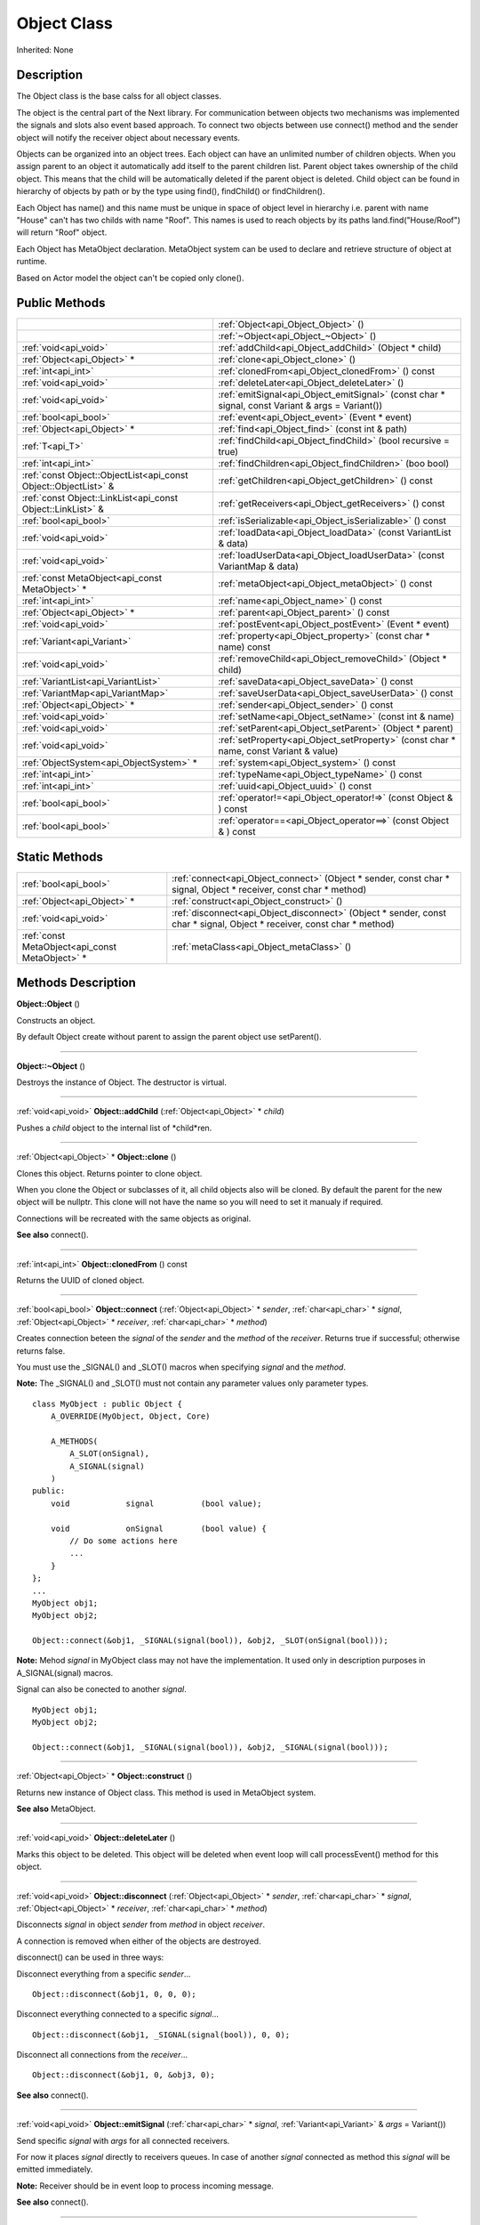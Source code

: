 .. _api_Object:
Object Class
================

Inherited: None

.. _api_Object_description:
Description
-----------

The Object class is the base calss for all object classes.

The object is the central part of the Next library. For communication between objects two mechanisms was implemented the signals and slots also event based approach. To connect two objects between use connect() method and the sender object will notify the receiver object about necessary events.

Objects can be organized into an object trees. Each object can have an unlimited number of children objects. When you assign parent to an object it automatically add itself to the parent children list. Parent object takes ownership of the child object. This means that the child will be automatically deleted if the parent object is deleted. Child object can be found in hierarchy of objects by path or by the type using find(), findChild() or findChildren().

Each Object has name() and this name must be unique in space of object level in hierarchy i.e. parent with name "House" can't has two childs with name "Roof". This names is used to reach objects by its paths land.find("House/Roof") will return "Roof" object.

Each Object has MetaObject declaration. MetaObject system can be used to declare and retrieve structure of object at runtime.

Based on Actor model the object can't be copied only clone().



.. _api_Object_public:
Public Methods
--------------

+-----------------------------------------------------------------+--------------------------------------------------------------------------------------------------+
|                                                                 | :ref:`Object<api_Object_Object>` ()                                                              |
+-----------------------------------------------------------------+--------------------------------------------------------------------------------------------------+
|                                                                 | :ref:`~Object<api_Object_~Object>` ()                                                            |
+-----------------------------------------------------------------+--------------------------------------------------------------------------------------------------+
|                                           :ref:`void<api_void>` | :ref:`addChild<api_Object_addChild>` (Object * child)                                            |
+-----------------------------------------------------------------+--------------------------------------------------------------------------------------------------+
|                                     :ref:`Object<api_Object>` * | :ref:`clone<api_Object_clone>` ()                                                                |
+-----------------------------------------------------------------+--------------------------------------------------------------------------------------------------+
|                                             :ref:`int<api_int>` | :ref:`clonedFrom<api_Object_clonedFrom>` () const                                                |
+-----------------------------------------------------------------+--------------------------------------------------------------------------------------------------+
|                                           :ref:`void<api_void>` | :ref:`deleteLater<api_Object_deleteLater>` ()                                                    |
+-----------------------------------------------------------------+--------------------------------------------------------------------------------------------------+
|                                           :ref:`void<api_void>` | :ref:`emitSignal<api_Object_emitSignal>` (const char * signal, const Variant & args = Variant()) |
+-----------------------------------------------------------------+--------------------------------------------------------------------------------------------------+
|                                           :ref:`bool<api_bool>` | :ref:`event<api_Object_event>` (Event * event)                                                   |
+-----------------------------------------------------------------+--------------------------------------------------------------------------------------------------+
|                                     :ref:`Object<api_Object>` * | :ref:`find<api_Object_find>` (const int & path)                                                  |
+-----------------------------------------------------------------+--------------------------------------------------------------------------------------------------+
|                                                 :ref:`T<api_T>` | :ref:`findChild<api_Object_findChild>` (bool  recursive = true)                                  |
+-----------------------------------------------------------------+--------------------------------------------------------------------------------------------------+
|                                             :ref:`int<api_int>` | :ref:`findChildren<api_Object_findChildren>` (boo  bool)                                         |
+-----------------------------------------------------------------+--------------------------------------------------------------------------------------------------+
| :ref:`const Object::ObjectList<api_const Object::ObjectList>` & | :ref:`getChildren<api_Object_getChildren>` () const                                              |
+-----------------------------------------------------------------+--------------------------------------------------------------------------------------------------+
|     :ref:`const Object::LinkList<api_const Object::LinkList>` & | :ref:`getReceivers<api_Object_getReceivers>` () const                                            |
+-----------------------------------------------------------------+--------------------------------------------------------------------------------------------------+
|                                           :ref:`bool<api_bool>` | :ref:`isSerializable<api_Object_isSerializable>` () const                                        |
+-----------------------------------------------------------------+--------------------------------------------------------------------------------------------------+
|                                           :ref:`void<api_void>` | :ref:`loadData<api_Object_loadData>` (const VariantList & data)                                  |
+-----------------------------------------------------------------+--------------------------------------------------------------------------------------------------+
|                                           :ref:`void<api_void>` | :ref:`loadUserData<api_Object_loadUserData>` (const VariantMap & data)                           |
+-----------------------------------------------------------------+--------------------------------------------------------------------------------------------------+
|                 :ref:`const MetaObject<api_const MetaObject>` * | :ref:`metaObject<api_Object_metaObject>` () const                                                |
+-----------------------------------------------------------------+--------------------------------------------------------------------------------------------------+
|                                             :ref:`int<api_int>` | :ref:`name<api_Object_name>` () const                                                            |
+-----------------------------------------------------------------+--------------------------------------------------------------------------------------------------+
|                                     :ref:`Object<api_Object>` * | :ref:`parent<api_Object_parent>` () const                                                        |
+-----------------------------------------------------------------+--------------------------------------------------------------------------------------------------+
|                                           :ref:`void<api_void>` | :ref:`postEvent<api_Object_postEvent>` (Event * event)                                           |
+-----------------------------------------------------------------+--------------------------------------------------------------------------------------------------+
|                                     :ref:`Variant<api_Variant>` | :ref:`property<api_Object_property>` (const char * name) const                                   |
+-----------------------------------------------------------------+--------------------------------------------------------------------------------------------------+
|                                           :ref:`void<api_void>` | :ref:`removeChild<api_Object_removeChild>` (Object * child)                                      |
+-----------------------------------------------------------------+--------------------------------------------------------------------------------------------------+
|                             :ref:`VariantList<api_VariantList>` | :ref:`saveData<api_Object_saveData>` () const                                                    |
+-----------------------------------------------------------------+--------------------------------------------------------------------------------------------------+
|                               :ref:`VariantMap<api_VariantMap>` | :ref:`saveUserData<api_Object_saveUserData>` () const                                            |
+-----------------------------------------------------------------+--------------------------------------------------------------------------------------------------+
|                                     :ref:`Object<api_Object>` * | :ref:`sender<api_Object_sender>` () const                                                        |
+-----------------------------------------------------------------+--------------------------------------------------------------------------------------------------+
|                                           :ref:`void<api_void>` | :ref:`setName<api_Object_setName>` (const int & name)                                            |
+-----------------------------------------------------------------+--------------------------------------------------------------------------------------------------+
|                                           :ref:`void<api_void>` | :ref:`setParent<api_Object_setParent>` (Object * parent)                                         |
+-----------------------------------------------------------------+--------------------------------------------------------------------------------------------------+
|                                           :ref:`void<api_void>` | :ref:`setProperty<api_Object_setProperty>` (const char * name, const Variant & value)            |
+-----------------------------------------------------------------+--------------------------------------------------------------------------------------------------+
|                         :ref:`ObjectSystem<api_ObjectSystem>` * | :ref:`system<api_Object_system>` () const                                                        |
+-----------------------------------------------------------------+--------------------------------------------------------------------------------------------------+
|                                             :ref:`int<api_int>` | :ref:`typeName<api_Object_typeName>` () const                                                    |
+-----------------------------------------------------------------+--------------------------------------------------------------------------------------------------+
|                                             :ref:`int<api_int>` | :ref:`uuid<api_Object_uuid>` () const                                                            |
+-----------------------------------------------------------------+--------------------------------------------------------------------------------------------------+
|                                           :ref:`bool<api_bool>` | :ref:`operator!=<api_Object_operator!=>` (const Object & ) const                                 |
+-----------------------------------------------------------------+--------------------------------------------------------------------------------------------------+
|                                           :ref:`bool<api_bool>` | :ref:`operator==<api_Object_operator==>` (const Object & ) const                                 |
+-----------------------------------------------------------------+--------------------------------------------------------------------------------------------------+

.. _api_Object_static:
Static Methods
--------------

+-------------------------------------------------+-------------------------------------------------------------------------------------------------------------------------+
|                           :ref:`bool<api_bool>` | :ref:`connect<api_Object_connect>` (Object * sender, const char * signal, Object * receiver, const char * method)       |
+-------------------------------------------------+-------------------------------------------------------------------------------------------------------------------------+
|                     :ref:`Object<api_Object>` * | :ref:`construct<api_Object_construct>` ()                                                                               |
+-------------------------------------------------+-------------------------------------------------------------------------------------------------------------------------+
|                           :ref:`void<api_void>` | :ref:`disconnect<api_Object_disconnect>` (Object * sender, const char * signal, Object * receiver, const char * method) |
+-------------------------------------------------+-------------------------------------------------------------------------------------------------------------------------+
| :ref:`const MetaObject<api_const MetaObject>` * | :ref:`metaClass<api_Object_metaClass>` ()                                                                               |
+-------------------------------------------------+-------------------------------------------------------------------------------------------------------------------------+

.. _api_Object_methods:
Methods Description
-------------------

.. _api_Object_Object:

**Object::Object** ()

Constructs an object.

By default Object create without parent to assign the parent object use setParent().

----

.. _api_Object_~Object:

**Object::~Object** ()

Destroys the instance of Object. The destructor is virtual.

----

.. _api_Object_addChild:

:ref:`void<api_void>`  **Object::addChild** (:ref:`Object<api_Object>` * *child*)

Pushes a *child* object to the internal list of *child*ren.

----

.. _api_Object_clone:

:ref:`Object<api_Object>` * **Object::clone** ()

Clones this object. Returns pointer to clone object.

When you clone the Object or subclasses of it, all child objects also will be cloned. By default the parent for the new object will be nullptr. This clone will not have the name so you will need to set it manualy if required.

Connections will be recreated with the same objects as original.

**See also** connect().

----

.. _api_Object_clonedFrom:

:ref:`int<api_int>`  **Object::clonedFrom** () const

Returns the UUID of cloned object.

----

.. _api_Object_connect:

:ref:`bool<api_bool>`  **Object::connect** (:ref:`Object<api_Object>` * *sender*, :ref:`char<api_char>` * *signal*, :ref:`Object<api_Object>` * *receiver*, :ref:`char<api_char>` * *method*)

Creates connection beteen the *signal* of the *sender* and the *method* of the *receiver*. Returns true if successful; otherwise returns false.

You must use the _SIGNAL() and _SLOT() macros when specifying *signal* and the *method*.

**Note:** The _SIGNAL() and _SLOT() must not contain any parameter values only parameter types.

::

    class MyObject : public Object {
        A_OVERRIDE(MyObject, Object, Core)
    
        A_METHODS(
            A_SLOT(onSignal),
            A_SIGNAL(signal)
        )
    public:
        void            signal          (bool value);
    
        void            onSignal        (bool value) {
            // Do some actions here
            ...
        }
    };
    ...
    MyObject obj1;
    MyObject obj2;
    
    Object::connect(&obj1, _SIGNAL(signal(bool)), &obj2, _SLOT(onSignal(bool)));

**Note:** Mehod *signal* in MyObject class may not have the implementation. It used only in description purposes in A_SIGNAL(signal) macros.

Signal can also be conected to another *signal*.

::

    MyObject obj1;
    MyObject obj2;
    
    Object::connect(&obj1, _SIGNAL(signal(bool)), &obj2, _SIGNAL(signal(bool)));

----

.. _api_Object_construct:

:ref:`Object<api_Object>` * **Object::construct** ()

Returns new instance of Object class. This method is used in MetaObject system.

**See also** MetaObject.

----

.. _api_Object_deleteLater:

:ref:`void<api_void>`  **Object::deleteLater** ()

Marks this object to be deleted. This object will be deleted when event loop will call processEvent() method for this object.

----

.. _api_Object_disconnect:

:ref:`void<api_void>`  **Object::disconnect** (:ref:`Object<api_Object>` * *sender*, :ref:`char<api_char>` * *signal*, :ref:`Object<api_Object>` * *receiver*, :ref:`char<api_char>` * *method*)

Disconnects *signal* in object *sender* from *method* in object *receiver*.

A connection is removed when either of the objects are destroyed.

disconnect() can be used in three ways:

Disconnect everything from a specific *sender*...

::

    Object::disconnect(&obj1, 0, 0, 0);

Disconnect everything connected to a specific *signal*...

::

    Object::disconnect(&obj1, _SIGNAL(signal(bool)), 0, 0);

Disconnect all connections from the *receiver*...

::

    Object::disconnect(&obj1, 0, &obj3, 0);

**See also** connect().

----

.. _api_Object_emitSignal:

:ref:`void<api_void>`  **Object::emitSignal** (:ref:`char<api_char>` * *signal*, :ref:`Variant<api_Variant>` & *args* = Variant())

Send specific *signal* with *args* for all connected receivers.

For now it places *signal* directly to receivers queues. In case of another *signal* connected as method this *signal* will be emitted immediately.

**Note:** Receiver should be in event loop to process incoming message.

**See also** connect().

----

.. _api_Object_event:

:ref:`bool<api_bool>`  **Object::event** (:ref:`Event<api_Event>` * *event*)

Abstract *event* handler. Developers should reimplement this method to handle *event*s manually. Returns true in case of *event* was handled otherwise return false.

----

.. _api_Object_find:

:ref:`Object<api_Object>` * **Object::find** (:ref:`int<api_int>` & *path*)

Returns an object located along the *path*.

::

    Object obj1;
    Object obj2;
    
    obj1.setName("MainObject");
    obj2.setName("TestComponent2");
    obj2.setParent(&obj1);
    
    // result will contain pointer to obj2
    Object *result  = obj1.find("/MainObject/TestComponent2");

Returns nullptr if no such object.

**See also** findChild().

----

.. _api_Object_findChild:

:ref:`T<api_T>`  **Object::findChild** (:ref:`bool<api_bool>`  *recursive* = true)

----

.. _api_Object_findChildren:

:ref:`int<api_int>`  **Object::findChildren** (:ref:`boo<api_boo>`  *bool*)

----

.. _api_Object_getChildren:

:ref:`const Object::ObjectList<api_const Object::ObjectList>` & **Object::getChildren** () const

Returns list of child objects for this object.

----

.. _api_Object_getReceivers:

:ref:`const Object::LinkList<api_const Object::LinkList>` & **Object::getReceivers** () const

Returns list of links to receivers objects for this object.

----

.. _api_Object_isSerializable:

:ref:`bool<api_bool>`  **Object::isSerializable** () const

Returns true if the object can be serialized; otherwise returns false.

----

.. _api_Object_loadData:

:ref:`void<api_void>`  **Object::loadData** (:ref:`VariantList<api_VariantList>` & *data*)

This method allows to DESERIALIZE *data* of object like properties, connections and user *data*.

----

.. _api_Object_loadUserData:

:ref:`void<api_void>`  **Object::loadUserData** (:ref:`VariantMap<api_VariantMap>` & *data*)

This method allows to DESERIALIZE *data* which not present as A_PROPERTY() in object.

----

.. _api_Object_metaClass:

:ref:`const MetaObject<api_const MetaObject>` * **Object::metaClass** ()

Returns MetaObject and can be invoke without object of current class. This method is used in MetaObject system.

**See also** MetaObject.

----

.. _api_Object_metaObject:

:ref:`const MetaObject<api_const MetaObject>` * **Object::metaObject** () const

Returns ponter MetaObject of this object. This method is used in MetaObject system.

**See also** MetaObject.

----

.. _api_Object_name:

:ref:`int<api_int>`  **Object::name** () const

Returns name of the object.

**See also** setName().

----

.. _api_Object_parent:

:ref:`Object<api_Object>` * **Object::parent** () const

Returns a pointer to the parent object.

**See also** setParent().

----

.. _api_Object_postEvent:

:ref:`void<api_void>`  **Object::postEvent** (:ref:`Event<api_Event>` * *event*)

Place *event* to internal *event* queue to be processed in *event* loop.

----

.. _api_Object_property:

:ref:`Variant<api_Variant>`  **Object::property** (:ref:`char<api_char>` * *name*) const

Returns the value of the object's property by *name*.

If property not found returns invalid Variant. Information of all properties which provided by this object can be found in MetaObject.

**See also** setProperty(), metaObject(), and Variant::isValid().

----

.. _api_Object_removeChild:

:ref:`void<api_void>`  **Object::removeChild** (:ref:`Object<api_Object>` * *child*)

Removes a *child* object from the internal list of *child*ren.

----

.. _api_Object_saveData:

:ref:`VariantList<api_VariantList>`  **Object::saveData** () const

This method allows to SERIALIZE all object data like properties connections and user data. Returns serialized data as VariantList.

----

.. _api_Object_saveUserData:

:ref:`VariantMap<api_VariantMap>`  **Object::saveUserData** () const

This method allows to SERIALIZE data which not present as A_PROPERTY() in object. Returns serialized data as VariantMap.

----

.. _api_Object_sender:

:ref:`Object<api_Object>` * **Object::sender** () const

Returns object which sent signal.

**Note:** This method returns a valid object only in receiver slot otherwise it's return nullptr

----

.. _api_Object_setName:

:ref:`void<api_void>`  **Object::setName** (:ref:`int<api_int>` & *name*)

Set object *name* by provided *name*.

**See also** *name*() and metaObject().

----

.. _api_Object_setParent:

:ref:`void<api_void>`  **Object::setParent** (:ref:`Object<api_Object>` * *parent*)

Makes the object a child of *parent*.

**See also** *parent*().

----

.. _api_Object_setProperty:

:ref:`void<api_void>`  **Object::setProperty** (:ref:`char<api_char>` * *name*, :ref:`Variant<api_Variant>` & *value*)

Sets the property with *name* to *value*.

If property not found do nothing. Property must be defined as A_PROPERTY(). Information of all properties which provided by this object can be found in MetaObject.

**See also** property(), metaObject(), and Variant::isValid().

----

.. _api_Object_system:

:ref:`ObjectSystem<api_ObjectSystem>` * **Object::system** () const

Returns System which handles this object.

----

.. _api_Object_typeName:

:ref:`int<api_int>`  **Object::typeName** () const

Returns class name the object.

----

.. _api_Object_uuid:

:ref:`int<api_int>`  **Object::uuid** () const

Returns unique ID of the object.

----

.. _api_Object_operator!=:

:ref:`bool<api_bool>`  **Object::operator!=** (:ref:`Object<api_Object>` & **) const

----

.. _api_Object_operator==:

:ref:`bool<api_bool>`  **Object::operator==** (:ref:`Object<api_Object>` & **) const

----


